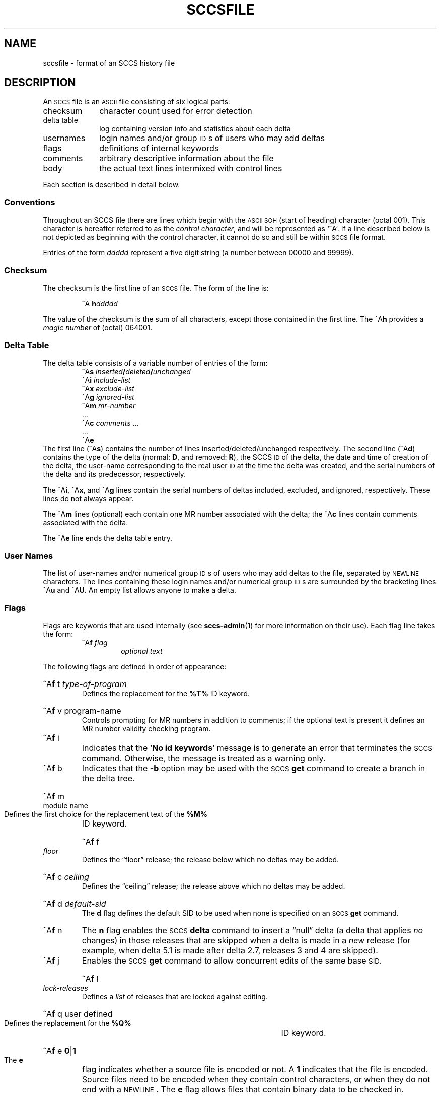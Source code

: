 '\" t
.\" @(#)sccsfile.5 1.1 92/07/30 SMI; from UCB 4.2
.TH SCCSFILE 5 "30 June 1988"
.SH NAME
sccsfile \- format of an SCCS history file
.SH DESCRIPTION
.IX  "sccsfile file"  ""  "\fLsccsfile\fP \(em SCCS file format"
An
.SM SCCS
file is an
.SM ASCII
file
consisting of six logical parts:
.TP 10
checksum
character count used for error detection
.TP
delta table
log containing version info and statistics about each delta
.TP
usernames
login names and/or group
.SM ID\s0s
of users who may add deltas
.TP
flags
definitions of internal keywords
.TP
comments
arbitrary descriptive information about the file
.TP
body
the actual text lines intermixed with control lines
.LP
Each section is described in detail below.
.SS Conventions
Throughout an SCCS file there are lines which begin with the
.SM ASCII SOH
(start of heading) character (octal 001).
This character is hereafter referred to as the
.IR "control character" ,
and will be represented as `^A'.
If a line described below is not depicted as beginning with
the control character, it cannot do so and still be within
.SM SCCS
file format.
.LP
Entries of the form
.I ddddd
represent a five digit string (a number between 00000 and 99999).
.SS Checksum
The checksum is the first line of an
.SM SCCS
file.  The form of the line is:
.IP
^A \fBh\fIddddd\fR
.LP
The value of the checksum is the sum of all characters, except
those contained in the first line.  The
.RB ^A h
provides a
.I "magic number"
of (octal) 064001.
.SS "Delta Table"
The delta table consists of a variable number of entries of the form:
.RS
.nf
^A\fBs \fIinserted\|\fB/\fIdeleted\|\fB/\fIunchanged\fR
.if t ^A\fBd \fItype  sid  yr\|\fB/\fImo\|\fB/\fIda hr\|\fB:\fImi\|\fB:\fIse  username  serial-number  predecessor-sn
^A\fBi \fIinclude-list\fR
^A\fBx \fIexclude-list\fR
^A\fBg \fIignored-list\fR
^A\fBm \fImr-number\fR
\&.\|.\|.
^A\fBc \fIcomments\fR .\|.\|.
\&.\|.\|.
.RB ^A e
.fi
.RE
The first line
.RB (^A s )
contains the number of lines
inserted/deleted/unchanged respectively.
The second line
.RB (^A d )
contains the type of the delta
(normal:
.BR D ,
and removed:
.BR R ),
the SCCS
.SM ID
of the delta, the date and time of creation of the delta,
the user-name corresponding to the real user
.SM ID
at the time the delta was created,
and the serial numbers of the delta and its predecessor, respectively.
.sp
The
.RB ^A i ,
.RB ^A x ,
and
.RB ^A g
lines contain the serial numbers of deltas
included, excluded, and ignored, respectively. 
These lines do not always appear.
.LP
The
.RB ^A m
lines (optional) each contain one MR number associated with the delta;
the
.RB ^A c
lines contain comments associated with the delta.
.LP
The
.RB ^A e
line ends the delta table entry.
.br
.ne 6
.SS "User Names"
.LP
The list of user-names and/or numerical group
.SM ID\s0s
of users who may add deltas to the file, separated by
.SM NEWLINE
characters.
The lines containing these login names and/or numerical group
.SM ID\s0s
are surrounded by the bracketing lines
.RB ^A u
and
.RB ^A U .
An empty list allows anyone to make a delta.
.SS Flags
Flags are keywords that are used internally (see
.BR sccs-admin (1)
for more information on their use).  Each flag line takes the form:
.RS
.TP
.RB ^A f " \fIflag\fP"
.I "optional text"
.RE
.LP
The following flags are defined in order of appearance:
.HP
.RB ^A f " t"
.I "type-of-program"
.br
Defines the replacement for the
.BR %\&T%
ID keyword.
.HP
.RB ^A f " v"
.RI "program-name"
.br
Controls prompting for MR numbers in addition to comments;
if the optional text is present it defines an MR number validity
checking program.
.TP
.RB ^A f " i"
Indicates that the
.RB ` "No id keywords" '
message is to generate an error that terminates the
.SM SCCS
command.  Otherwise, the message is treated as a warning only.
.TP
.RB ^A f " b"
Indicates that the
.B \-b
option may be used with the
.SM SCCS
.B get
command to create a branch in the delta tree.
.HP
.RB ^A f " m"
.RI "module name"
.br
Defines the first choice for the replacement text of the
.B %\&M%
ID keyword.
.HP
.RB ^A f " f"
.I "floor"
.br
Defines the \*(lqfloor\*(rq release;
the release below which no deltas may be added.
.HP
.RB ^A f " c"
.I "ceiling"
.br
Defines the \*(lqceiling\*(rq release;
the release above which no deltas may be added.
.HP
.RB ^A f " d"
.I default-sid
.br
The
.B d
flag defines the default SID to be used when none is specified on an
.SM SCCS
.B get
command.
.TP
.RB ^A f " n"
The
.B n
flag enables the
.SM SCCS
.B delta
command to insert a \*(lqnull\*(rq delta (a delta that applies
.I no
changes) in those releases that are skipped when a delta is made in a
.I new
release (for example, when delta 5.1 is made after delta 2.7, releases 3 and
4 are skipped).
.TP
.RB ^A f " j"
Enables the
.SM SCCS
.B get
command to allow concurrent edits of the same base
.SM SID.
.HP
.RB ^A f " l"
.I "lock-releases"
.br
Defines a
.I list
of releases that are locked against editing.
.HP
.RB ^A f " q"
.RI "user defined"
.br
Defines the replacement for the
.B %\&Q%
ID keyword.
.HP
.RB ^A f " e"
.BR 0 | 1
.br
The 
.B e
flag indicates whether a source file is encoded or not.  A
.B 1
indicates that the file is encoded.  Source files need to be encoded
when they contain control characters, or when they do not end with a 
.SM NEWLINE\s0.
The
.B e
flag allows files that contain binary data to be checked in.
.SS Comments
Arbitrary text surrounded by the bracketing lines
.RB ^A t
and
.RB ^A T .
The comments section typically will contain a description of the file's purpose.
.SS Body
The body consists of text lines and control lines.
Text lines do not begin with the control character, control lines do.
There are three kinds of control lines:
.IR insert , \ delete ,
and
.IR end ,
represented by:
.br
.ne 6
.LP
.RS
.nf
.RB ^A I " \fIddddd\fP"
.RB ^A D " \fIddddd\fP"
.RB ^A E " \fIddddd\fP"
.fi
.RE
.LP
respectively.
The digit string is the serial number corresponding to the delta for the
control line.
.SH "SEE ALSO"
.BR sccs (1),
.BR sccs-admin (1),
.BR sccs-cdc (1),
.BR sccs-comb (1),
.BR sccs-delta (1),
.BR sccs-get (1),
.BR sccs-help (1),
.BR sccs-prs (1),
.BR sccs-prt (1),
.BR sccs-rmdel (1),
.BR sccs-sact (1),
.BR sccs-sccsdiff (1),
.BR sccs-unget (1),
.BR sccs-val (1),
.BR what (1)
